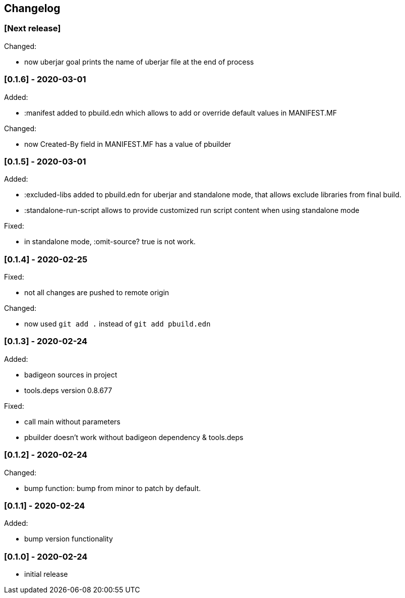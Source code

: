 == Changelog

=== [Next release] 

Changed:

* now uberjar goal prints the name of uberjar file at the end of process

=== [0.1.6] - 2020-03-01

Added:

* :manifest added to pbuild.edn which allows to add or override default values in MANIFEST.MF

Changed:

* now Created-By field in MANIFEST.MF has a value of pbuilder

=== [0.1.5] - 2020-03-01

Added:

* :excluded-libs added to pbuild.edn for uberjar and standalone mode, that allows exclude libraries from final build.
* :standalone-run-script allows to provide customized run script content when using standalone mode

Fixed:

* in standalone mode, :omit-source? true  is not work. 


=== [0.1.4] - 2020-02-25

Fixed:

* not all changes are pushed to remote origin

Changed:

* now used `git add .` instead of `git add pbuild.edn`

=== [0.1.3] - 2020-02-24

Added:

* badigeon sources in project
* tools.deps version 0.8.677

Fixed:

* call main without parameters
* pbuilder doesn't work without badigeon dependency & tools.deps

=== [0.1.2] - 2020-02-24

Changed:

* bump function: bump from minor to patch by default.

=== [0.1.1] - 2020-02-24

Added:

* bump version functionality

=== [0.1.0] - 2020-02-24

* initial release
